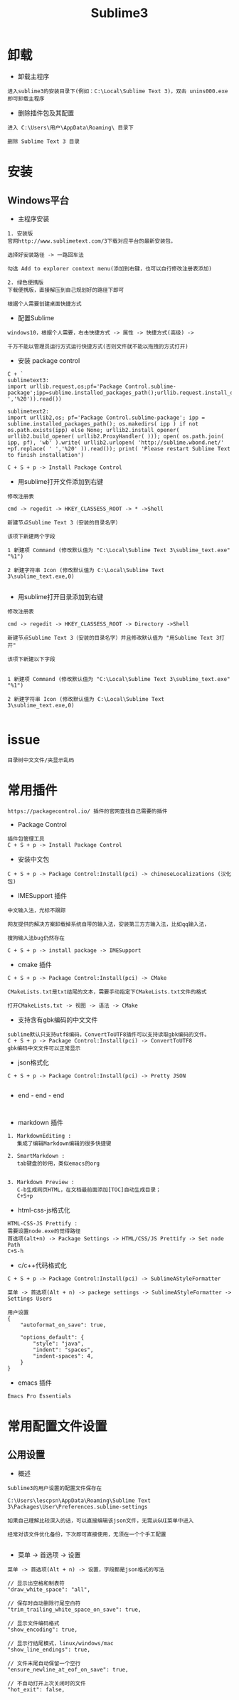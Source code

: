 #+TITLE: Sublime3
#+HTML_HEAD: <link rel="stylesheet" type="text/css" href="../style/my-org-worg.css"/>
* 卸载
+ 卸载主程序
#+BEGIN_EXAMPLE
进入sublime3的安装目录下(例如：C:\Local\Sublime Text 3)，双击 unins000.exe 即可卸载主程序
#+END_EXAMPLE

+ 删除插件包及其配置
#+BEGIN_EXAMPLE
进入 C:\Users\用户\AppData\Roaming\ 目录下

删除 Sublime Text 3 目录
#+END_EXAMPLE


* 安装

** Windows平台
+ 主程序安装
#+BEGIN_EXAMPLE
1. 安装版
官网http://www.sublimetext.com/3下载对应平台的最新安装包，

选择好安装路径 -> 一路回车法

勾选 Add to explorer context menu(添加到右键，也可以自行修改注册表添加)

2. 绿色便携版
下载便携版，直接解压到自己规划好的路径下即可

根据个人需要创建桌面快捷方式
#+END_EXAMPLE


+ 配置Sublime
#+BEGIN_EXAMPLE
windows10，根据个人需要，右击快捷方式 -> 属性 -> 快捷方式(高级) -> 

千万不能以管理员运行方式运行快捷方式(否则文件就不能以拖拽的方式打开)
#+END_EXAMPLE

+ 安装 package control
#+BEGIN_EXAMPLE
C + `
sublimetext3:
import urllib.request,os;pf='Package Control.sublime-package';ipp=sublime.installed_packages_path();urllib.request.install_opener(urllib.request.build_opener(urllib.request.ProxyHandler()));open(os.path.join(ipp,pf),'wb').write(urllib.request.urlopen('http://sublime.wbond.net/'+pf.replace(' ','%20')).read())

sublimetext2:
import urllib2,os; pf='Package Control.sublime-package'; ipp = sublime.installed_packages_path(); os.makedirs( ipp ) if not os.path.exists(ipp) else None; urllib2.install_opener( urllib2.build_opener( urllib2.ProxyHandler( ))); open( os.path.join( ipp, pf), 'wb' ).write( urllib2.urlopen( 'http://sublime.wbond.net/' +pf.replace( ' ','%20' )).read()); print( 'Please restart Sublime Text to finish installation')

C + S + p -> Install Package Control
#+END_EXAMPLE


+ 用sublime打开文件添加到右键
#+BEGIN_EXAMPLE
修改注册表

cmd -> regedit -> HKEY_CLASSESS_ROOT -> * ->Shell 

新建节点Sublime Text 3（安装的目录名字）

该项下新建两个字段

1 新建项 Command (修改默认值为 "C:\Local\Sublime Text 3\sublime_text.exe" "%1")

2 新建字符串 Icon (修改默认值为 C:\Local\Sublime Text 3\sublime_text.exe,0)
                            
#+END_EXAMPLE


+ 用sublime打开目录添加到右键
#+BEGIN_EXAMPLE
修改注册表

cmd -> regedit -> HKEY_CLASSESS_ROOT -> Directory ->Shell 

新建节点Sublime Text 3（安装的目录名字）并且修改默认值为 "用Sublime Text 3打开"

该项下新建以下字段


1 新建项 Command (修改默认值为 "C:\Local\Sublime Text 3\sublime_text.exe" "%1")

2 新建字符串 Icon (修改默认值为 C:\Local\Sublime Text 3\sublime_text.exe,0)

#+END_EXAMPLE



* issue

#+BEGIN_EXAMPLE
目录树中文文件/夹显示乱码
#+END_EXAMPLE


* 常用插件
#+BEGIN_EXAMPLE
https://packagecontrol.io/ 插件的官网查找自己需要的插件
#+END_EXAMPLE

+ Package Control
#+BEGIN_EXAMPLE
插件包管理工具
C + S + p -> Install Package Control
#+END_EXAMPLE

+ 安装中文包
#+BEGIN_EXAMPLE
C + S + p -> Package Control:Install(pci) -> chineseLocalizations (汉化包)
#+END_EXAMPLE

+ IMESupport 插件
#+BEGIN_EXAMPLE
中文输入法，光标不跟踪

网友提供的解决方案卸载掉系统自带的输入法，安装第三方方输入法，比如qq输入法，

搜狗输入法bug仍然存在

C + S + p -> install package -> IMESupport
#+END_EXAMPLE

+ cmake 插件
#+BEGIN_EXAMPLE
C + S + p -> Package Control:Install(pci) -> CMake

CMakeLists.txt是txt结尾的文本，需要手动指定下CMakeLists.txt文件的格式

打开CMakeLists.txt -> 视图 -> 语法 -> CMake
#+END_EXAMPLE

+ 支持含有gbk编码的中文文件
#+BEGIN_EXAMPLE
sublime默认只支持utf8编码，ConvertToUTF8插件可以支持读取gbk编码的文件。
C + S + p -> Package Control:Install(pci) -> ConvertToUTF8
gbk编码中文文件可以正常显示
#+END_EXAMPLE

+ json格式化
#+BEGIN_EXAMPLE
C + S + p -> Package Control:Install(pci) -> Pretty JSON

#+END_EXAMPLE
















+ end - end - end
#+BEGIN_EXAMPLE

#+END_EXAMPLE

+ markdown 插件
#+BEGIN_EXAMPLE
1. MarkdownEditing : 
   集成了编辑Markdown编辑的很多快捷键

2. SmartMarkdown : 
   tab键盘的妙用，类似emacs的org


3. Markdown Preview : 
   C-b生成网页HTML，在文档最前面添加[TOC]自动生成目录；
   C+S+p
#+END_EXAMPLE


+ html-css-js格式化
#+BEGIN_EXAMPLE
HTML-CSS-JS Prettify :
需要设置node.exe的觉得路径
首选项(alt+n) -> Package Settings -> HTML/CSS/JS Prettify -> Set node Path
C+S-h
#+END_EXAMPLE






+ c/c++代码格式化
#+BEGIN_EXAMPLE
C + S + p -> Package Control:Install(pci) -> SublimeAStyleFormatter

菜单 -> 首选项(Alt + n) -> packege settings -> SublimeAStyleFormatter -> Settings Users

用户设置
{
    "autoformat_on_save": true,

    "options_default": {
        "style": "java",
        "indent": "spaces",
        "indent-spaces": 4,
    }
}
#+END_EXAMPLE

+ emacs 插件
#+BEGIN_EXAMPLE
Emacs Pro Essentials
#+END_EXAMPLE


* 常用配置文件设置

** 公用设置
+ 概述
#+BEGIN_EXAMPLE
Sublime3的用户设置的配置文件保存在

C:\Users\lescpsn\AppData\Roaming\Sublime Text 3\Packages\User\Preferences.sublime-settings

如果自己理解比较深入的话，可以直接编辑该json文件，无需从GUI菜单中进入

经常对该文件优化备份，下次即可直接使用，无须在一个个手工配置

#+END_EXAMPLE

+ 菜单 -> 首选项 -> 设置
#+BEGIN_EXAMPLE
菜单 -> 首选项(Alt + n) -> 设置，字段都是json格式的写法

// 显示出空格和制表符
"draw_white_space": "all",

// 保存时自动删除行尾空白符
"trim_trailing_white_space_on_save": true,

// 显示文件编码格式
"show_encoding": true,

// 显示行结尾模式，linux/windows/mac
"show_line_endings": true,

// 文件末尾自动保留一个空行
"ensure_newline_at_eof_on_save": true,

// 不自动打开上次关闭时的文件
"hot_exit": false,



















// end - end - end - end

// 使用空格代替tab缩进
"translate_tabs_to_spaces": true,

// 中文文件名字显示方块乱码
"dpi_scale": 1.0,










// 侧边栏双击文件打开
"preview_on_click": false,

// 取消打开文件夹总是在新窗口
"open_files_in_new_window": false,

// 安装完Theme - spacegray插件再设置，可以参考github上的设置
// 设置侧边栏为Spacegray主题
"theme": "Spacegray.sublime-theme",

// 设置主编辑区为Spacegray颜色主题
"color_scheme": "Packages/Theme - Spacegray/base16-ocean.dark.tmTheme",

// 设置文件类型关联的图标
"spacegray_fileicons": true,

// 设置侧边栏文件名字体为大字体（可以不用设置了）
"spacegray_sidebar_font_xlarge": true,
"spacegray_sidebar_tree_xlarge": true,

// 设置打开的文件名标签为大字体(large以上有bug,normal可以不用设置，默认就是normal)
"spacegray_tabs_font_normal": true,
"spacegray_tabs_font_large": true,

// tab的高度
"spacegray_tabs_large": true,

// tab的宽度
"spacegray_tabs_auto_width": true,



// 禁止tab补全功能，否则乱补全
"tab_completion": false,

#+END_EXAMPLE


** C++设置

+ 概述
#+BEGIN_EXAMPLE
Sublime3的c++配置文件保存在

C:\Users\lescpsn\AppData\Roaming\Sublime Text 3\Packages\User\C++.sublime-settings

如果自己理解比较深入的话，可以直接编辑该json文件，无需从GUI菜单中进入

经常对该文件优化备份，下次即可直接使用，无须在一个个手工配置

#+END_EXAMPLE


+ 菜单 -> 首选项 -> 设置-特定语法(针对每一种语言)
#+BEGIN_EXAMPLE
// 使用空格代替tab缩进
"translate_tabs_to_spaces": true,
#+END_EXAMPLE



* 常用快捷键
+ 代码注释
#+BEGIN_EXAMPLE
C + /
#+END_EXAMPLE

+ 代码缩进
#+BEGIN_EXAMPLE
C + [ : 左缩进
C + ] : 右缩进
#+END_EXAMPLE

+ 放大与缩小
#+BEGIN_EXAMPLE
C + + : 放大
C + - : 缩小
#+END_EXAMPLE



* 搭建项目
#+BEGIN_EXAMPLE
项目 -> 添加文件夹到项目 -> 保存工程
#+END_EXAMPLE


* 常用菜单设置
+ dos2unix
#+BEGIN_EXAMPLE
视图 -> 行结束符 -> Unix换行符(LF)
#+END_EXAMPLE


* sublime之go开发环境搭建
** 安装GoSublime
#+BEGIN_EXAMPLE
C +　S　+ P -> pci -> gosub
#+END_EXAMPLE


** 设置GoSublime
#+BEGIN_EXAMPLE
首选项 -> package设置 -> Gopsublime -> setting user 
{
    "env": {
        "GOPATH": "E:/Projects/lescpsn/golang", //go程序的个人代码工程路径
        "GOROOT": "D:/Go"   //go语言的安装路径
    }
}
#+END_EXAMPLE



